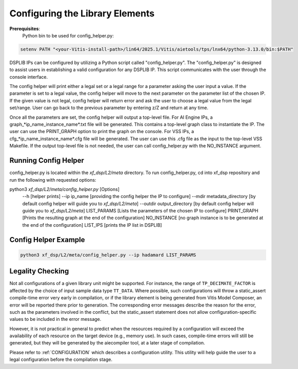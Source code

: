 ..
   Copyright (C) 2019-2022, Xilinx, Inc.
   Copyright (C) 2022-2025, Advanced Micro Devices, Inc.
   
   `Terms and Conditions <https://www.amd.com/en/corporate/copyright>`_.

.. _CONFIGURATION:

Configuring the Library Elements
--------------------------------

**Prerequisites**:
    Python bin to be used for config_helper.py:

.. code-block::

	setenv PATH "<your-Vitis-install-path>/lin64/2025.1/Vitis/aietools/tps/lnx64/python-3.13.0/bin:$PATH"

DSPLIB IPs can be configured by utilizing a Python script called "config_helper.py". The "config_helper.py" is designed to assist users in establishing a valid configuration for any DSPLIB IP. This script communicates with the user through the console interface.

The config helper will print either a legal set or a legal range for a parameter asking the user input a value. If the parameter is set to a legal value, the config helper will move to the next parameter on the parameter list of the chosen IP. If the given value is not legal, config helper will return error and ask the user to choose a legal value from the legal set/range. User can go back to the previous parameter by entering z/Z and return at any time.

Once all the parameters are set, the config helper will output a top-level file. For AI Engine IPs, a graph_*ip_name_instance_name*.txt file will be generated. This contains a top-level graph class to instantiate the IP. The user can use the PRINT_GRAPH option to print the graph on the console. For VSS IPs, a cfg_*ip_name_instance_name*.cfg file will be generated. The user can use this .cfg file as the input to the top-level VSS Makefile. If the output top-level file is not needed, the user can call config_helper.py with the NO_INSTANCE argument.

Running Config Helper
^^^^^^^^^^^^^^^^^^^^^

config_helper.py is located within the `xf_dsp/L2/meta` directory. To run config_helper.py, cd into xf_dsp repository and run the following with requested options:

.. code-block::

python3 `xf_dsp/L2/meta/config_helper.py` [Options]
	--h [helper prints]
	--ip ip_name [providing the config helper the IP to configure]
	--mdir metadata_directory [by default config helper will guide you to `xf_dsp/L2/meta`]
	--outdir output_directory [by default config helper will guide you to `xf_dsp/L2/meta`]
	LIST_PARAMS [Lists the parameters of the chosen IP to configure]
	PRINT_GRAPH [Prints the resulting graph at the end of the configuration]
	NO_INSTANCE [no graph instance is to be generated at the end of the configuration]
	LIST_IPS [prints the IP list in DSPLIB]

Config Helper Example
^^^^^^^^^^^^^^^^^^^^^

.. code-block:: bash

    python3 xf_dsp/L2/meta/config_helper.py --ip hadamard LIST_PARAMS

.. _LEGALITY_CHECKING:

Legality Checking
^^^^^^^^^^^^^^^^^

Not all configurations of a given library unit might be supported. For instance, the range of ``TP_DECIMATE_FACTOR`` is affected by the choice of input sample data type ``TT_DATA``. Where possible, such configurations will throw a static_assert compile-time error very early in compilation, or if the library element is being generated from Vitis Model Composer, an error will be reported there prior to generation. The corresponding error messages describe the reason for the error, such as the parameters involved in the conflict, but the static_assert statement does not allow configuration-specific values to be included in the error message.

However, it is not practical in general to predict when the resources required by a configuration will exceed the availability of each resource on the target device (e.g., memory use). In such cases, compile-time errors will still be generated, but they will be generated by the aiecompiler tool, at a later stage of compilation.

Please refer to :ref:`CONFIGURATION`  which describes a configuration utility. This utility will help guide the user to a legal configuration before the compilation stage.
